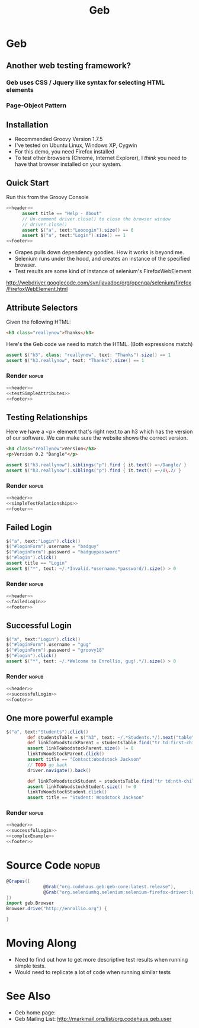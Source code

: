 #+EXPORT_EXCLUDE_TAGS: nopub
#+TITLE:Geb

* Geb
** Another web testing framework?
*** Geb uses CSS / Jquery like syntax for selecting HTML elements


*** Page-Object Pattern
** Installation
- Recommended Groovy Version 1.7.5
- I've tested on Ubuntu Linux, Windows XP, Cygwin
- For this demo, you need Firefox installed
- To test other browsers (Chrome, Internet Explorer), I /think/ you
  need to have that browser installed on your system.
** Quick Start
Run this from the Groovy Console
:PROPERTIES:
:ID: a46d05d4-6d01-494d-833d-7245ccf530b9
:END:
#+begin_src groovy :tangle simpleTest.groovy :noweb yes
  <<header>>  
        assert title == "Help - About"
        // Un-comment driver.close() to close the browser window
        // driver.close()  
        assert $("a", text:"Loooogin").size() == 0
        assert $("a", text:"Login").size() == 1
  <<footer>>
#+end_src

- Grapes pulls down dependency goodies.  How it works is beyond me.
- Selenium runs under the hood, and creates an instance of the specified browser.
- Test results are some kind of instance of selenium's FirefoxWebElement
http://webdriver.googlecode.com/svn/javadoc/org/openqa/selenium/firefox/FirefoxWebElement.html

** Attribute Selectors
:PROPERTIES:
:ID: 56d305d5-f9a0-4d8b-bdf4-2ef7e139d86a
:END:
Given the following HTML:

#+begin_src html
<h3 class="reallynow">Thanks</h3>
#+end_src

Here's the Geb code we need to match the HTML.  (Both expressions match)
#+srcname: testSimpleAttributes
#+begin_src groovy
    assert $("h3", class: "reallynow", text: "Thanks").size() == 1
    assert $("h3.reallynow", text: "Thanks").size() == 1
#+end_src
*** Render :nopub:
:PROPERTIES:
:ID: bf607f74-3e8c-425d-996d-4bb8a667214a
:END:
#+begin_src groovy :tangle testSimpleAttributes.groovy :noweb tangle
<<header>>
<<testSimpleAttributes>>
<<footer>>
#+end_src

** Testing Relationships
:PROPERTIES:
:ID: 242aa226-c2a5-40eb-9fe0-8b3c78d9f636
:END:
Here we have a <p> element that's right next to an h3 which has the
version of our software.  We can make sure the website shows the
correct version.

#+begin_src html
<h3 class="reallynow">Version</h3>
<p>Version 0.2 "Dangle"</p>
#+end_src

#+srcname: simpleTestRelationships
#+begin_src groovy
assert $("h3.reallynow").siblings("p").find { it.text() =~/Dangle/ }
assert $("h3.reallynow").siblings("p").find { it.text() =~/0\.2/ }
#+end_src
*** Render :nopub:
:PROPERTIES:
:ID: bf607f74-3e8c-425d-996d-4bb8a667214a
:END:
#+begin_src groovy :tangle testSimpleRelationship.groovy :noweb tangle
<<header>>
<<simpleTestRelationships>>
<<footer>>
#+end_src
** Failed Login
:PROPERTIES:
:ID: a9ea7c49-5935-4f45-87df-040696a8390d
:END:
#+srcname: failedLogin
#+begin_src groovy
$("a", text:"Login").click()
$("#loginForm").username = "badguy"
$("#loginForm").password = "badguypassword"
$("#login").click()
assert title == "Login"
assert $("*", text: ~/.*Invalid.*username.*password/).size() > 0
#+end_src
*** Render :nopub:
:PROPERTIES:
:ID: 6459a426-c5e3-4b1d-bab7-15a98f5acd7a
:END:
#+begin_src groovy :tangle testFailedLogin.groovy :noweb tangle
<<header>>
<<failedLogin>>
<<footer>>
#+end_src
** Successful Login
:PROPERTIES:
:ID: 87777828-2f37-46d9-b183-fa837a521e38
:END:
#+srcname: successfulLogin
#+begin_src groovy
    $("a", text:"Login").click()
    $("#loginForm").username = "gug"
    $("#loginForm").password = "groovy18"
    $("#login").click()
    assert $("*", text: ~/.*Welcome to Enrollio, gug!.*/).size() > 0
#+end_src
*** Render :nopub:
#+begin_src groovy :tangle testLoginSuccess.groovy :noweb tangle
<<header>>
<<successfulLogin>>
<<footer>>
#+end_src

** One more powerful example
#+srcname:complexExample
#+begin_src groovy
$("a", text:"Students").click()
        def studentsTable = $("h3", text: ~/.*Students.*/).next("table")
        def linkToWoodstockParent = studentsTable.find("tr td:first-child a", text:contains("Woodstock Jackson"))
        assert linkToWoodstockParent.size() != 0
        linkToWoodstockParent.click()
        assert title == "Contact:Woodstock Jackson"
        // TODO go back
        driver.navigate().back()

        def linkToWoodstockStudent = studentsTable.find("tr td:nth-child(2) a", text:contains("Woodstock Jackson"))
        assert linkToWoodstockStudent.size() != 0
        linkToWoodstockStudent.click()
        assert title == "Student: Woodstock Jackson"
#+end_src
*** Render :nopub:
#+begin_src groovy :tangle testComplexExample.groovy :noweb tangle
<<header>>
<<successfulLogin>>
<<complexExample>>
<<footer>>
#+end_src
* Source Code                                                   :nopub:
:PROPERTIES:
:ID: df2c04db-2a1f-40d7-9884-f44886a25ede
:END:
#+srcname: header
#+begin_src groovy
@Grapes([
              @Grab("org.codehaus.geb:geb-core:latest.release"),
              @Grab("org.seleniumhq.selenium:selenium-firefox-driver:latest.release")
])
import geb.Browser
Browser.drive("http://enrollio.org") {
#+end_src

#+srcname: footer
#+begin_src groovy
}
#+end_src
* Moving Along
- Need to find out how to get more descriptive test results when running simple tests.
- Would need to replicate a lot of code when running similar tests

* See Also
- Geb home page:
- Geb Mailing List: http://markmail.org/list/org.codehaus.geb.user
